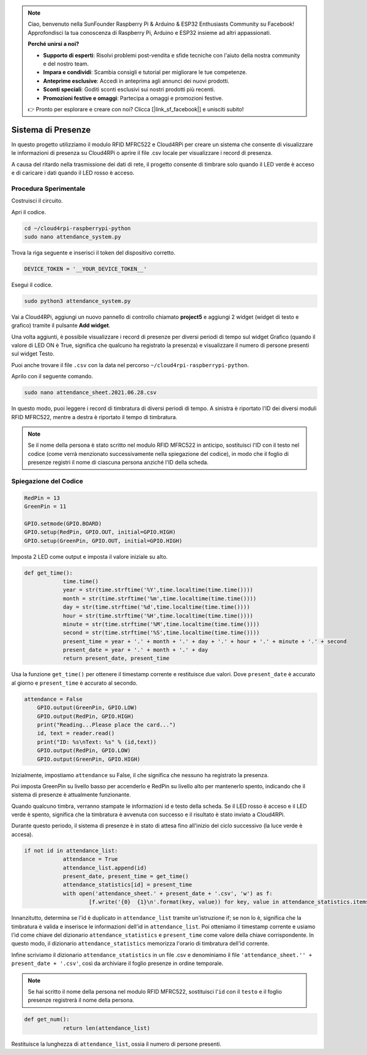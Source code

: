 .. note::

    Ciao, benvenuto nella SunFounder Raspberry Pi & Arduino & ESP32 Enthusiasts Community su Facebook! Approfondisci la tua conoscenza di Raspberry Pi, Arduino e ESP32 insieme ad altri appassionati.

    **Perché unirsi a noi?**

    - **Supporto di esperti**: Risolvi problemi post-vendita e sfide tecniche con l'aiuto della nostra community e del nostro team.
    - **Impara e condividi**: Scambia consigli e tutorial per migliorare le tue competenze.
    - **Anteprime esclusive**: Accedi in anteprima agli annunci dei nuovi prodotti.
    - **Sconti speciali**: Goditi sconti esclusivi sui nostri prodotti più recenti.
    - **Promozioni festive e omaggi**: Partecipa a omaggi e promozioni festive.

    👉 Pronto per esplorare e creare con noi? Clicca [|link_sf_facebook|] e unisciti subito!

Sistema di Presenze
=======================

In questo progetto utilizziamo il modulo RFID MFRC522 e Cloud4RPi per creare un sistema che consente di visualizzare le informazioni di presenza su Cloud4RPi o aprire il file .csv locale per visualizzare i record di presenza.

A causa del ritardo nella trasmissione dei dati di rete, il progetto consente di timbrare solo quando il LED verde è acceso e di caricare i dati quando il LED rosso è acceso.

Procedura Sperimentale
--------------------------

Costruisci il circuito.

.. image:: img/rfid1.png
	:align: center

Apri il codice.

.. raw:: html

   <run></run>

.. code-block:: 

    cd ~/cloud4rpi-raspberrypi-python
    sudo nano attendance_system.py

Trova la riga seguente e inserisci il token del dispositivo corretto.

.. code-block:: python

    DEVICE_TOKEN = '__YOUR_DEVICE_TOKEN__'

Esegui il codice.

.. raw:: html

   <run></run>

.. code-block:: 

    sudo python3 attendance_system.py

Vai a Cloud4RPi, aggiungi un nuovo pannello di controllo chiamato **project5** e aggiungi 2 widget (widget di testo e grafico) tramite il pulsante **Add widget**.

.. image:: img/rfid2.png
	:align: center

Una volta aggiunti, è possibile visualizzare i record di presenze per diversi periodi di tempo sul widget Grafico (quando il valore di LED ON è True, significa che qualcuno ha registrato la presenza) e visualizzare il numero di persone presenti sul widget Testo.

Puoi anche trovare il file ``.csv`` con la data nel percorso ``~/cloud4rpi-raspberrypi-python``.

.. image:: img/rfid3.png
	:align: center

Aprilo con il seguente comando.

.. raw:: html

   <run></run>

.. code-block:: 

    sudo nano attendance_sheet.2021.06.28.csv

In questo modo, puoi leggere i record di timbratura di diversi periodi di tempo. A sinistra è riportato l'ID dei diversi moduli RFID MFRC522, mentre a destra è riportato il tempo di timbratura.

.. image:: img/rfid4.png
	:align: center

.. note::
	
    Se il nome della persona è stato scritto nel modulo RFID MFRC522 in anticipo, sostituisci l'ID con il testo nel codice (come verrà menzionato successivamente nella spiegazione del codice), in modo che il foglio di presenze registri il nome di ciascuna persona anziché l'ID della scheda.

Spiegazione del Codice
--------------------------

.. code-block:: python

    RedPin = 13
    GreenPin = 11

    GPIO.setmode(GPIO.BOARD)
    GPIO.setup(RedPin, GPIO.OUT, initial=GPIO.HIGH)
    GPIO.setup(GreenPin, GPIO.OUT, initial=GPIO.HIGH)

Imposta 2 LED come output e imposta il valore iniziale su alto.

.. code-block:: python

    def get_time():
		time.time()
		year = str(time.strftime('%Y',time.localtime(time.time())))
		month = str(time.strftime('%m',time.localtime(time.time())))
		day = str(time.strftime('%d',time.localtime(time.time())))
		hour = str(time.strftime('%H',time.localtime(time.time())))
		minute = str(time.strftime('%M',time.localtime(time.time())))
		second = str(time.strftime('%S',time.localtime(time.time())))
		present_time = year + '.' + month + '.' + day + '.' + hour + '.' + minute + '.' + second
		present_date = year + '.' + month + '.' + day
		return present_date, present_time

Usa la funzione ``get_time()`` per ottenere il timestamp corrente e restituisce due valori. Dove ``present_date`` è accurato al giorno e ``present_time`` è accurato al secondo.

.. code-block:: python

    attendance = False
	GPIO.output(GreenPin, GPIO.LOW)
	GPIO.output(RedPin, GPIO.HIGH)
	print("Reading...Please place the card...")
	id, text = reader.read()
	print("ID: %s\nText: %s" % (id,text))
	GPIO.output(RedPin, GPIO.LOW)
	GPIO.output(GreenPin, GPIO.HIGH)

Inizialmente, impostiamo ``attendance`` su False, il che significa che nessuno ha registrato la presenza.

Poi imposta GreenPin su livello basso per accenderlo e RedPin su livello alto per mantenerlo spento, indicando che il sistema di presenze è attualmente funzionante.

Quando qualcuno timbra, verranno stampate le informazioni id e testo della scheda. Se il LED rosso è acceso e il LED verde è spento, significa che la timbratura è avvenuta con successo e il risultato è stato inviato a Cloud4RPi.

Durante questo periodo, il sistema di presenze è in stato di attesa fino all'inizio del ciclo successivo (la luce verde è accesa).

.. code-block:: python

    if not id in attendance_list:
		attendance = True
		attendance_list.append(id)
		present_date, present_time = get_time()
		attendance_statistics[id] = present_time
		with open('attendance_sheet.' + present_date + '.csv', 'w') as f:
			[f.write('{0}  {1}\n'.format(key, value)) for key, value in attendance_statistics.items()]

Innanzitutto, determina se l'id è duplicato in ``attendance_list`` tramite un'istruzione if; se non lo è, significa che la timbratura è valida e inserisce le informazioni dell'id in ``attendance_list``. Poi otteniamo il timestamp corrente e usiamo l'id come chiave del dizionario ``attendance_statistics`` e ``present_time`` come valore della chiave corrispondente. In questo modo, il dizionario ``attendance_statistics`` memorizza l'orario di timbratura dell'id corrente.

Infine scriviamo il dizionario ``attendance_statistics`` in un file .csv e denominiamo il file ``'attendance_sheet.'' + present_date + '.csv'``, così da archiviare il foglio presenze in ordine temporale.

.. note::

    Se hai scritto il nome della persona nel modulo RFID MFRC522, sostituisci l'``id`` con il ``testo`` e il foglio presenze registrerà il nome della persona.

.. code-block:: python

    def get_num():
		return len(attendance_list)

Restituisce la lunghezza di ``attendance_list``, ossia il numero di persone presenti.
